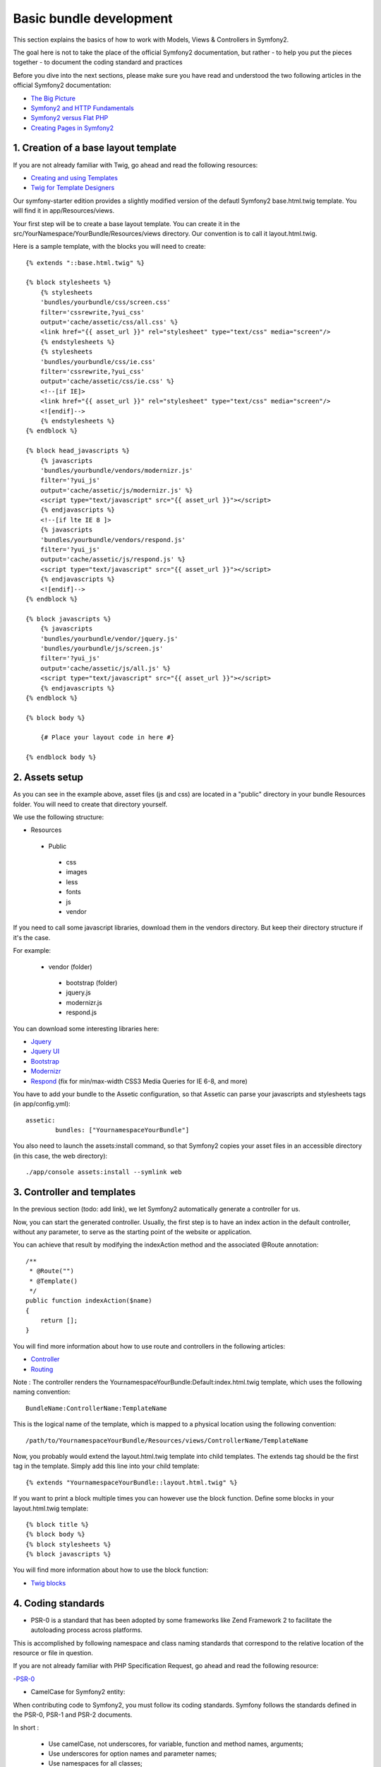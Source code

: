 Basic bundle development
========================

This section explains the basics of how to work with Models, Views & Controllers in Symfony2.

The goal here is not to take the place of the official Symfony2 documentation, but rather
- to help you put the pieces together
- to document the coding standard and practices

Before you dive into the next sections, please make sure you have read and understood the two following articles in
the official Symfony2 documentation:

- `The Big Picture <http://symfony.com/doc/current/quick_tour/the_big_picture.html>`_
- `Symfony2 and HTTP Fundamentals <http://symfony.com/doc/current/book/http_fundamentals.html>`_
- `Symfony2 versus Flat PHP <http://symfony.com/doc/current/book/from_flat_php_to_symfony2.html>`_
- `Creating Pages in Symfony2 <http://symfony.com/doc/current/book/page_creation.html>`_

1. Creation of a base layout template
-------------------------------------

If you are not already familiar with Twig, go ahead and read the following resources:

- `Creating and using Templates <http://symfony.com/doc/current/book/templating.html>`_
- `Twig for Template Designers <http://twig.sensiolabs.org/doc/templates.html>`_

Our symfony-starter edition provides a slightly modified version of the defautl Symfony2 base.html.twig template. You
will find it in app/Resources/views.

Your first step will be to create a base layout template. You can create it in the
src/YourNamespace/YourBundle/Resources/views directory. Our convention is to call it layout.html.twig.

Here is a sample template, with the blocks you will need to create::

    {% extends "::base.html.twig" %}

    {% block stylesheets %}
        {% stylesheets
        'bundles/yourbundle/css/screen.css'
        filter='cssrewrite,?yui_css'
        output='cache/assetic/css/all.css' %}
        <link href="{{ asset_url }}" rel="stylesheet" type="text/css" media="screen"/>
        {% endstylesheets %}
        {% stylesheets
        'bundles/yourbundle/css/ie.css'
        filter='cssrewrite,?yui_css'
        output='cache/assetic/css/ie.css' %}
        <!--[if IE]>
        <link href="{{ asset_url }}" rel="stylesheet" type="text/css" media="screen"/>
        <![endif]-->
        {% endstylesheets %}
    {% endblock %}

    {% block head_javascripts %}
        {% javascripts
        'bundles/yourbundle/vendors/modernizr.js'
        filter='?yui_js'
        output='cache/assetic/js/modernizr.js' %}
        <script type="text/javascript" src="{{ asset_url }}"></script>
        {% endjavascripts %}
        <!--[if lte IE 8 ]>
        {% javascripts
        'bundles/yourbundle/vendors/respond.js'
        filter='?yui_js'
        output='cache/assetic/js/respond.js' %}
        <script type="text/javascript" src="{{ asset_url }}"></script>
        {% endjavascripts %}
        <![endif]-->
    {% endblock %}

    {% block javascripts %}
        {% javascripts
        'bundles/yourbundle/vendor/jquery.js'
        'bundles/yourbundle/js/screen.js'
        filter='?yui_js'
        output='cache/assetic/js/all.js' %}
        <script type="text/javascript" src="{{ asset_url }}"></script>
        {% endjavascripts %}
    {% endblock %}

    {% block body %}

        {# Place your layout code in here #}

    {% endblock body %}

2. Assets setup
---------------

As you can see in the example above, asset files (js and css) are located in a "public" directory in your bundle
Resources folder. You will need to create that directory yourself.

We use the following structure:

* Resources

 * Public

  * css
  * images
  * less
  * fonts
  * js
  * vendor

If you need to call some javascript libraries, download them in the vendors directory.
But keep their directory structure if it's the case.

For example:

 * vendor (folder)
  * bootstrap (folder)
  * jquery.js
  * modernizr.js
  * respond.js

You can download some interesting libraries here:

- `Jquery <http://jquery.com/download/>`_

- `Jquery UI <http://jqueryui.com/download/>`_

- `Bootstrap <http://getbootstrap.com/getting-started/#download>`_

- `Modernizr <http://modernizr.com/download/>`_

- `Respond <https://github.com/scottjehl/Respond>`_ (fix for min/max-width CSS3 Media Queries for IE 6-8, and more)


You have to add your bundle to the Assetic configuration, so that Assetic can parse your
javascripts and stylesheets tags (in app/config.yml)::

    assetic:
	    bundles: ["YournamespaceYourBundle"]

You also need to launch the assets:install command, so that Symfony2 copies your asset files in an accessible directory
(in this case, the web directory)::

    ./app/console assets:install --symlink web

3. Controller and templates
---------------------------

In the previous section (todo: add link), we let Symfony2 automatically generate a controller for us.

Now, you can start the generated controller. Usually, the first step is to have an index action in the default
controller, without any parameter, to serve as the starting point of the website or application.

You can achieve that result by modifying the indexAction method and the associated @Route annotation::

    /**
     * @Route("")
     * @Template()
     */
    public function indexAction($name)
    {
        return [];
    }

You will find more information about how to use route and controllers in the following articles:

- `Controller <http://symfony.com/doc/current/book/controller.html>`_
- `Routing <http://symfony.com/doc/current/book/routing.html>`_

Note : The controller renders the YournamespaceYourBundle:Default:index.html.twig template,
which uses the following naming convention::

	BundleName:ControllerName:TemplateName

This is the logical name of the template, which is mapped to a physical location using the following convention::

	/path/to/YournamespaceYourBundle/Resources/views/ControllerName/TemplateName

Now, you probably would extend the layout.html.twig template into child templates.
The extends tag should be the first tag in the template.
Simply add this line into your child template::

	{% extends "YournamespaceYourBundle::layout.html.twig" %}

If you want to print a block multiple times you can however use the block function.
Define some blocks in your layout.html.twig template::

	{% block title %}
	{% block body %}
	{% block stylesheets %}
	{% block javascripts %}

You will find more information about how to use the block function:

- `Twig blocks <http://twig.sensiolabs.org/doc/tags/extends.html>`_

4. Coding standards
-------------------

* PSR-0 is a standard that has been adopted by some frameworks like Zend Framework 2 to facilitate the autoloading process across platforms.
This is accomplished by following namespace and class naming standards that correspond to the relative location of the resource or file in question.

If you are not already familiar with PHP Specification Request, go ahead and read the following resource:

-`PSR-0 <https://github.com/php-fig/fig-standards/blob/master/accepted/PSR-0.md>`_

* CamelCase for Symfony2 entity:

When contributing code to Symfony2, you must follow its coding standards. Symfony follows the standards defined in the PSR-0, PSR-1 and PSR-2 documents.

In short :

 * Use camelCase, not underscores, for variable, function and method names, arguments;
 * Use underscores for option names and parameter names;
 * Use namespaces for all classes;
 * Prefix abstract classes with Abstract. Please note some early Symfony2 classes do not follow this convention and have not been renamed for backward compatibility reasons. However all new abstract classes must follow this naming convention;
 * Suffix interfaces with Interface;
 * Suffix traits with Trait;
 * Suffix exceptions with Exception;
 * Use alphanumeric characters and underscores for file names;
 * Don't forget to look at the more verbose Conventions document for more subjective naming considerations.

If you need more documentation, read those articles below:

-`Coding Standards <http://symfony.com/doc/current/contributing/code/standards.html>`_

-`Conventions <http://symfony.com/doc/current/contributing/code/conventions.html>`_

* Twig coding standards

Twig is the default template engine of Symfony2. Twig uses a syntax similar to the Django and Jinja template languages which inspired the Twig runtime environment.

Filters, variables and functions names are in lowercase and can be more readable by using underscore to separate parts of their name.

Example::

	{% set foo_bar = 'foo' %}

	{{ a_variable }}

	{{ 'some example text'|custom_filter(some_parameters) }}

	{{ render_my_function(some_parameters) }}


If you want to learn more about how to use Twig synthax and semantic, please visit those pages:

-`Twig for Template Designer <http://twig.sensiolabs.org/doc/templates.html>`_

-`Coding Standards <http://twig.sensiolabs.org/doc/coding_standards.html>`_

-`Extending Twig <http://twig.sensiolabs.org/doc/advanced.html>`_


